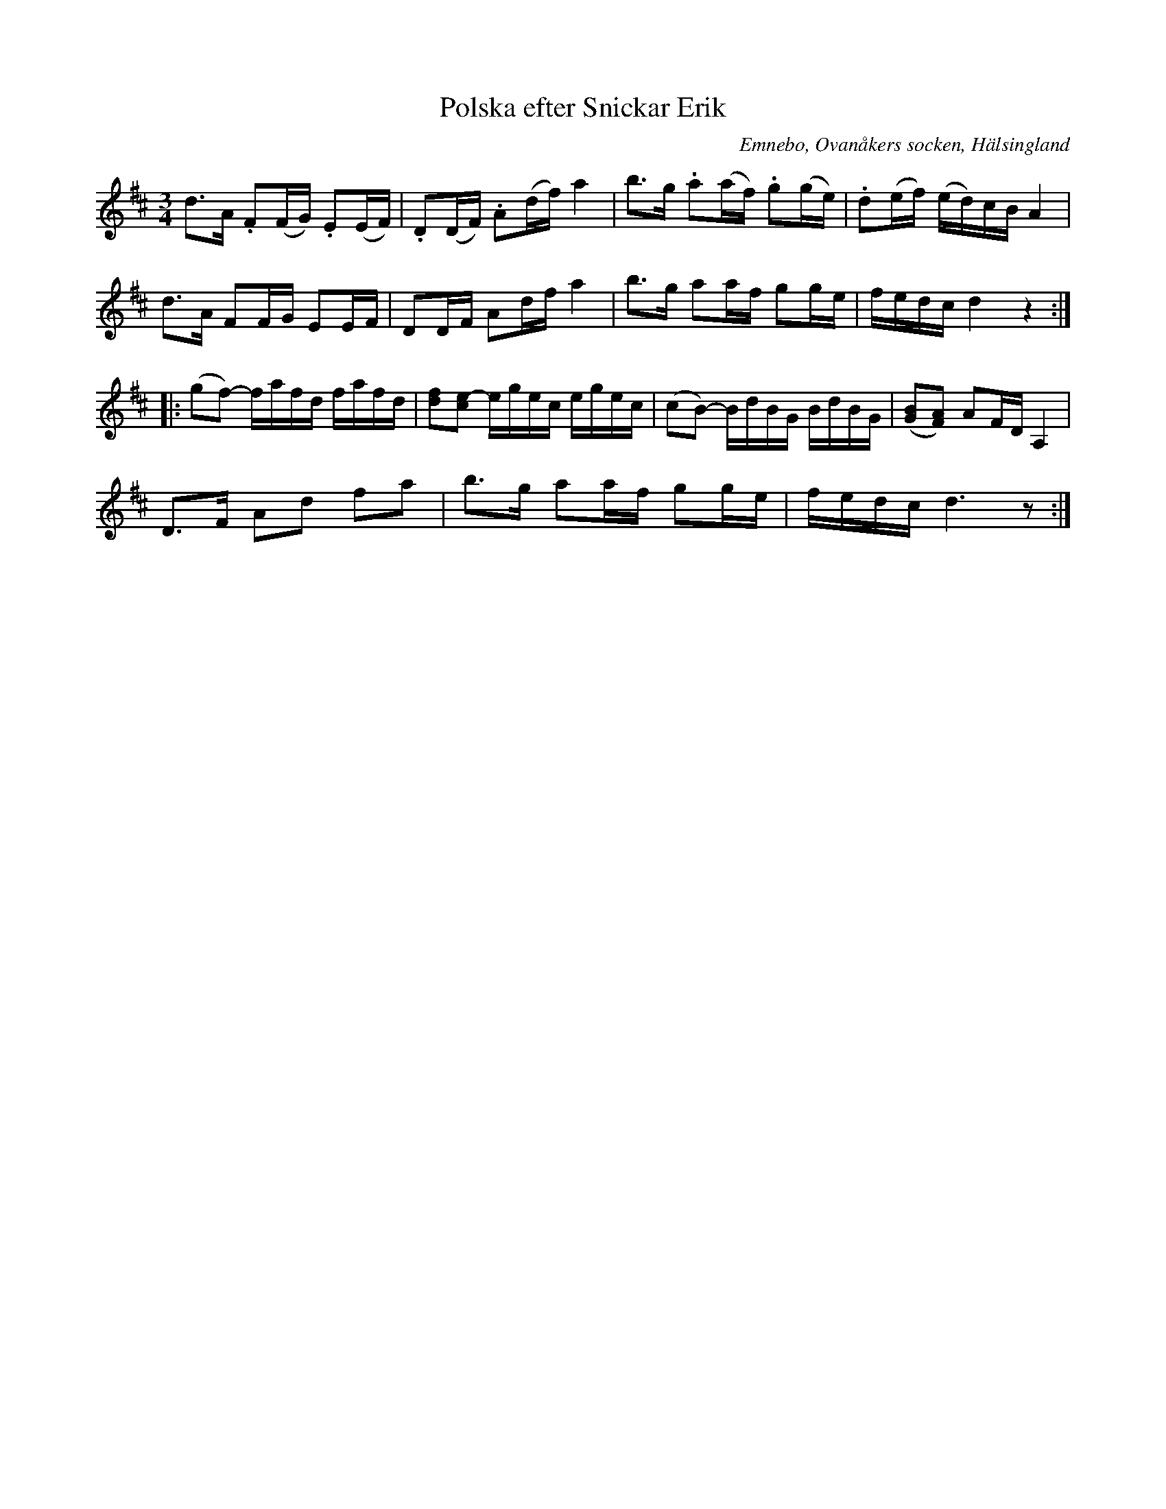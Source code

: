 %%abc-charset utf-8

X: 514
T: Polska efter Snickar Erik
S: efter Snickar-Erik Olsson
O: Emnebo, Ovanåkers socken, Hälsingland
B: EÖ, nr 514
R: Polska
Z: Nils L
M: 3/4
L: 1/16
K: D
d2>A2 .F2(FG) .E2(EF) | .D2(DF) .A2(df) a4 | b2>g2 .a2(af) .g2(ge) | .d2(ef) (ed)cB A4 |
d2>A2 F2FG    E2EF    | D2DF    A2df    a4 | b2>g2 a2af    g2ge    | fedc    d4     z4 ::
(g2f2-) fafd fafd | [fd]2[ce-]2 egec egec | (c2B2-) BdBG BdBG  | ([G2B2][F2A2]) A2FD A,4 |
D2>F2   A2d2 f2a2 | b2>g2       a2af g2ge | fedc    d6z2      :|

